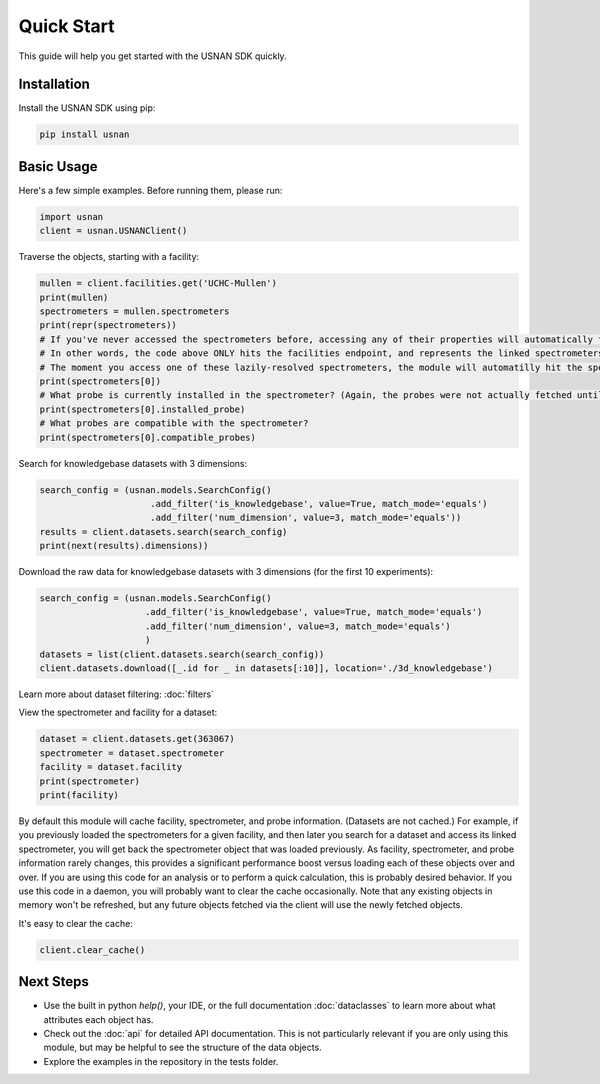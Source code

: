 Quick Start
===========

This guide will help you get started with the USNAN SDK quickly.

Installation
------------

Install the USNAN SDK using pip:

.. code-block:: bash

   pip install usnan

Basic Usage
-----------

Here's a few simple examples. Before running them, please run:

.. code-block:: python

   import usnan
   client = usnan.USNANClient()

Traverse the objects, starting with a facility:

.. code-block:: python

   mullen = client.facilities.get('UCHC-Mullen')
   print(mullen)
   spectrometers = mullen.spectrometers
   print(repr(spectrometers))
   # If you've never accessed the spectrometers before, accessing any of their properties will automatically fetch them.
   # In other words, the code above ONLY hits the facilities endpoint, and represents the linked spectrometers solely by their ID.
   # The moment you access one of these lazily-resolved spectrometers, the module will automatilly hit the spectrometers endpoint to fetch it.
   print(spectrometers[0])
   # What probe is currently installed in the spectrometer? (Again, the probes were not actually fetched until accessed.)
   print(spectrometers[0].installed_probe)
   # What probes are compatible with the spectrometer?
   print(spectrometers[0].compatible_probes)


Search for knowledgebase datasets with 3 dimensions:

.. code-block:: python

   search_config = (usnan.models.SearchConfig()
                        .add_filter('is_knowledgebase', value=True, match_mode='equals')
                        .add_filter('num_dimension', value=3, match_mode='equals'))
   results = client.datasets.search(search_config)
   print(next(results).dimensions))

Download the raw data for knowledgebase datasets with 3 dimensions (for the first 10 experiments):

.. code-block:: python

    search_config = (usnan.models.SearchConfig()
                        .add_filter('is_knowledgebase', value=True, match_mode='equals')
                        .add_filter('num_dimension', value=3, match_mode='equals')
                        )
    datasets = list(client.datasets.search(search_config))
    client.datasets.download([_.id for _ in datasets[:10]], location='./3d_knowledgebase')

Learn more about dataset filtering: :doc:`filters`

View the spectrometer and facility for a dataset:

.. code-block:: python

   dataset = client.datasets.get(363067)
   spectrometer = dataset.spectrometer
   facility = dataset.facility
   print(spectrometer)
   print(facility)


By default this module will cache facility, spectrometer, and probe information. (Datasets are not cached.) For example, if you
previously loaded the spectrometers for a given facility, and then later you search for a dataset and access its linked spectrometer,
you will get back the spectrometer object that was loaded previously. As facility, spectrometer, and probe information rarely changes,
this provides a significant performance boost versus loading each of these objects over and over. If you are using this code for an analysis
or to perform a quick calculation, this is probably desired behavior. If you use this code in a daemon, you will probably want to clear the cache
occasionally. Note that any existing objects in memory won't be refreshed, but any future objects fetched via the client will use the newly fetched objects.

It's easy to clear the cache:

.. code-block:: python

    client.clear_cache()


Next Steps
----------

* Use the built in python `help()`, your IDE, or the full documentation :doc:`dataclasses` to learn more about what attributes each object has.
* Check out the :doc:`api` for detailed API documentation. This is not particularly relevant if you are only using this module, but may be helpful to see the structure of the data objects.
* Explore the examples in the repository in the tests folder.

